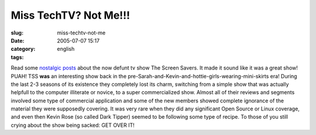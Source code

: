 Miss TechTV?  Not Me!!!
#######################
:slug: miss-techtv-not-me
:date: 2005-07-07 15:17
:category:
:tags: english

Read some
`nostalgic <http://www.twitnotes.com/main/news.php?readmore=25>`__
`posts <http://www.markyville.com/techtv.html>`__ about the now defunt
tv show The Screen Savers. It made it sound like it was a great show!
PUAH! TSS **was** an interesting show back in the
pre-Sarah-and-Kevin-and-hottie-girls-wearing-mini-skirts era! During the
last 2-3 seasons of its existence they completely lost its charm,
switching from a simple show that was actually helpfull to the computer
illiterate or novice, to a super commercialized show. Almost all of
their reviews and segments involved some type of commercial application
and some of the new members showed complete ignorance of the material
they were supposedly covering. It was very rare when they did any
significant Open Source or Linux coverage, and even then Kevin Rose (so
called Dark Tipper) seemed to be following some type of recipe. To those
of you still crying about the show being sacked: GET OVER IT!
